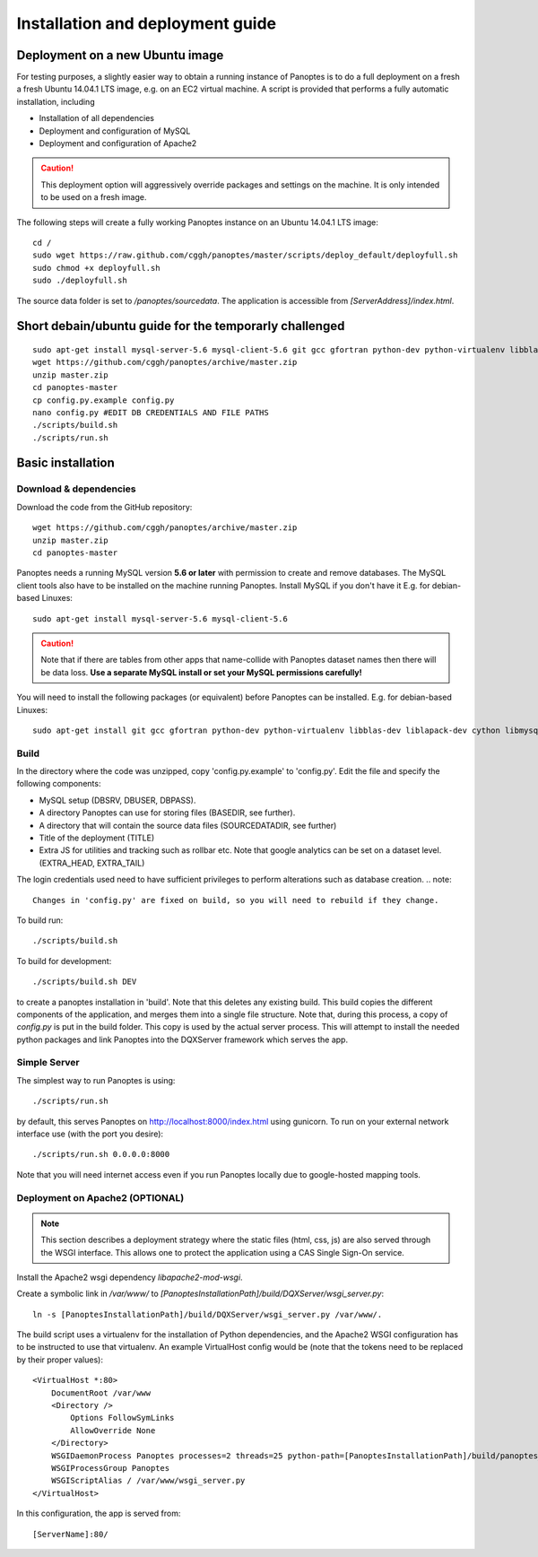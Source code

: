Installation and deployment guide
=================================

Deployment on a new Ubuntu image
--------------------------------

For testing purposes, a slightly easier way to obtain a running instance of Panoptes is to do a full deployment on a fresh a fresh Ubuntu 14.04.1 LTS image,
e.g. on an EC2 virtual machine.
A script is provided that performs a fully automatic installation, including

- Installation of all dependencies
- Deployment and configuration of MySQL
- Deployment and configuration of Apache2

.. caution::
  This deployment option will aggressively override packages and settings on the machine. It is only intended to be used on a fresh image.

The following steps will create a fully working Panoptes instance on an Ubuntu 14.04.1 LTS image::

  cd /
  sudo wget https://raw.github.com/cggh/panoptes/master/scripts/deploy_default/deployfull.sh
  sudo chmod +x deployfull.sh
  sudo ./deployfull.sh

The source data folder is set to `/panoptes/sourcedata`. The application is accessible from `[ServerAddress]/index.html`.

Short debain/ubuntu guide for the temporarly challenged
-------------------------------------------------------
::

    sudo apt-get install mysql-server-5.6 mysql-client-5.6 git gcc gfortran python-dev python-virtualenv libblas-dev liblapack-dev cython libmysqlclient-dev libhdf5-serial-dev
    wget https://github.com/cggh/panoptes/archive/master.zip
    unzip master.zip
    cd panoptes-master
    cp config.py.example config.py
    nano config.py #EDIT DB CREDENTIALS AND FILE PATHS
    ./scripts/build.sh
    ./scripts/run.sh

Basic installation
------------------

Download & dependencies
.......................
Download the code from the GitHub repository::

    wget https://github.com/cggh/panoptes/archive/master.zip
    unzip master.zip
    cd panoptes-master

Panoptes needs a running MySQL version **5.6 or later** with permission to create and remove databases. The MySQL client tools also have to be installed on the machine running Panoptes. Install MySQL if you don't have it E.g. for debian-based Linuxes::

    sudo apt-get install mysql-server-5.6 mysql-client-5.6

.. caution::
  Note that if there are tables from other apps that name-collide with Panoptes dataset names then there will be data loss.
  **Use a separate MySQL install or set your MySQL permissions carefully!**

You will need to install the following packages (or equivalent) before Panoptes can be installed. E.g. for debian-based Linuxes::

	sudo apt-get install git gcc gfortran python-dev python-virtualenv libblas-dev liblapack-dev cython libmysqlclient-dev libhdf5-serial-dev


Build
.....
In the directory where the code was unzipped, copy 'config.py.example' to 'config.py'.
Edit the file and specify the following components:

- MySQL setup (DBSRV, DBUSER, DBPASS).
- A directory Panoptes can use for storing files (BASEDIR, see further).
- A directory that will contain the source data files (SOURCEDATADIR, see further)
- Title of the deployment (TITLE)
- Extra JS for utilities and tracking such as rollbar etc. Note that google analytics can be set on a dataset level. (EXTRA_HEAD, EXTRA_TAIL)

.. note::
The login credentials used need to have sufficient privileges to perform alterations such as database creation.
.. note::
  Changes in 'config.py' are fixed on build, so you will need to rebuild if they change.


To build run::

	./scripts/build.sh

To build for development::

	./scripts/build.sh DEV


to create a panoptes installation in 'build'. Note that this deletes any existing build.
This build copies the different components of the application, and merges them into a single file structure.
Note that, during this process, a copy of `config.py` is put in the build folder. This copy is used by the actual server process.
This will attempt to install the needed python packages and link Panoptes into the DQXServer framework which serves the app.


Simple Server
.............
The simplest way to run Panoptes is using::

	./scripts/run.sh

by default, this serves Panoptes on http://localhost:8000/index.html using gunicorn.
To run on your external network interface use (with the port you desire)::

	./scripts/run.sh 0.0.0.0:8000

Note that you will need internet access even if you run Panoptes locally due to google-hosted mapping tools.

Deployment on Apache2 (OPTIONAL)
................................

.. note::
  This section describes a deployment strategy where the static files (html, css, js)
  are also served through the WSGI interface. This allows one to protect the application using a CAS Single Sign-On service.
  
Install the Apache2 wsgi dependency `libapache2-mod-wsgi`.

Create a symbolic link in `/var/www/` to `[PanoptesInstallationPath]/build/DQXServer/wsgi_server.py`::

    ln -s [PanoptesInstallationPath]/build/DQXServer/wsgi_server.py /var/www/.

The build script uses a virtualenv for the installation of Python dependencies,
and the Apache2 WSGI configuration has to be instructed to use that virtualenv.
An example VirtualHost config would be (note that the tokens need to be replaced by their proper values)::

    <VirtualHost *:80>
        DocumentRoot /var/www
        <Directory />
            Options FollowSymLinks
            AllowOverride None
        </Directory>
        WSGIDaemonProcess Panoptes processes=2 threads=25 python-path=[PanoptesInstallationPath]/build/panoptes_virtualenv/lib/python2.7/site-packages:[PanoptesInstallationPath]/build/DQXServer
        WSGIProcessGroup Panoptes
        WSGIScriptAlias / /var/www/wsgi_server.py
    </VirtualHost>

In this configuration, the app is served from::

  [ServerName]:80/


